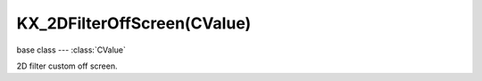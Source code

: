 KX_2DFilterOffScreen(CValue)
============================

.. module:: bge.types

base class --- :class:`CValue`

.. class:: KX_2DFilterOffScreen(CValue)

   2D filter custom off screen.

   .. attribute:: width

      The off screen width, -1 if the off screen can be resized dynamically (read-only).

      :type: integer

   .. attribute:: height

      The off screen height, -1 if the off screen can be resized dynamically (read-only).

      :type: integer

   .. attribute:: colorBindCodes

      The bind code of the color textures attached to the off screen (read-only).

      .. warning:: If the off screen can be resized dynamically (:data:`width` of :data:`height` equal to -1), the bind codes may change.

      :type: list of 8 integers

   .. attribute:: depthBindCode

      The bind code of the depth texture attached to the off screen (read-only).

      .. warning:: If the off screen can be resized dynamically (:data:`width` of :data:`height` equal to -1), the bind code may change.

      :type: integer
